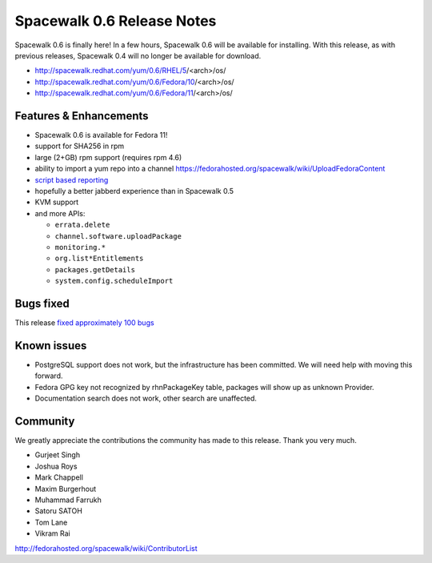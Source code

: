 Spacewalk 0.6 Release Notes
===========================

Spacewalk 0.6 is finally here! In a few hours, Spacewalk 0.6 will be available for installing. With this release, as with previous releases, Spacewalk 0.4 will no longer be available for download.

* http://spacewalk.redhat.com/yum/0.6/RHEL/5/<arch>/os/
* http://spacewalk.redhat.com/yum/0.6/Fedora/10/<arch>/os/
* http://spacewalk.redhat.com/yum/0.6/Fedora/11/<arch>/os/

Features & Enhancements
-----------------------

* Spacewalk 0.6 is available for Fedora 11!
* support for SHA256 in rpm
* large (2+GB) rpm support (requires rpm 4.6)
* ability to import a yum repo into a channel https://fedorahosted.org/spacewalk/wiki/UploadFedoraContent
* `script based reporting <http://bit.ly/NyCrj>`_
* hopefully a better jabberd experience than in Spacewalk 0.5
* KVM support
* and more APIs:

  * ``errata.delete``
  * ``channel.software.uploadPackage``
  * ``monitoring.*``
  * ``org.list*Entitlements``
  * ``packages.getDetails``
  * ``system.config.scheduleImport``

Bugs fixed
----------

This release `fixed approximately 100 bugs <http://bit.ly/14ahTW>`_

Known issues
------------

* PostgreSQL support does not work, but the infrastructure has been committed. We will need help with moving this forward.
* Fedora GPG key not recognized by rhnPackageKey table, packages will show up as unknown Provider.
* Documentation search does not work, other search are unaffected.

Community
---------

We greatly appreciate the contributions the community has made to this release. Thank you very much.

* Gurjeet Singh
* Joshua Roys
* Mark Chappell
* Maxim Burgerhout
* Muhammad Farrukh
* Satoru SATOH
* Tom Lane
* Vikram Rai

http://fedorahosted.org/spacewalk/wiki/ContributorList

